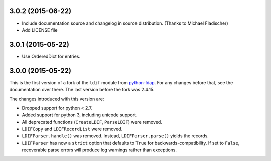 3.0.2 (2015-06-22)
------------------

-   Include documentation source and changelog in source distribution.
    (Thanks to Michael Fladischer)
-   Add LICENSE file

3.0.1 (2015-05-22)
------------------

-   Use OrderedDict for entries.


3.0.0 (2015-05-22)
------------------

This is the first version of a fork of the ``ldif`` module from `python-ldap
<http://www.python-ldap.org/>`_.  For any changes before that, see the
documentation over there.  The last version before the fork was 2.4.15.

The changes introduced with this version are:

-   Dropped support for python < 2.7.
-   Added support for python 3, including unicode support.
-   All deprecated functions (``CreateLDIF``, ``ParseLDIF``) were removed.
-   ``LDIFCopy`` and ``LDIFRecordList`` were removed.
-   ``LDIFParser.handle()`` was removed.  Instead, ``LDIFParser.parse()``
    yields the records.
-   ``LDIFParser`` has now a ``strict`` option that defaults to ``True``
    for backwards-compatibility.  If set to ``False``, recoverable parse errors
    will produce log warnings rather than exceptions.
